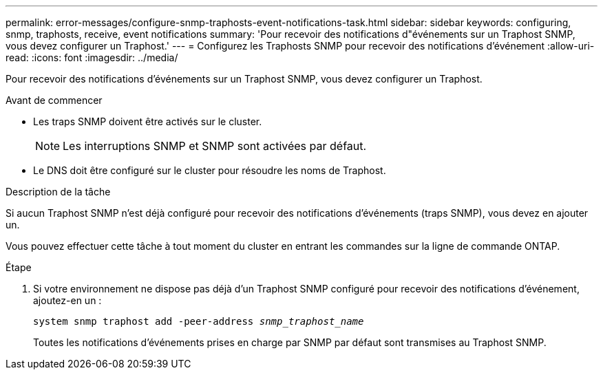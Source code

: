 ---
permalink: error-messages/configure-snmp-traphosts-event-notifications-task.html 
sidebar: sidebar 
keywords: configuring, snmp, traphosts, receive, event notifications 
summary: 'Pour recevoir des notifications d"événements sur un Traphost SNMP, vous devez configurer un Traphost.' 
---
= Configurez les Traphosts SNMP pour recevoir des notifications d'événement
:allow-uri-read: 
:icons: font
:imagesdir: ../media/


[role="lead"]
Pour recevoir des notifications d'événements sur un Traphost SNMP, vous devez configurer un Traphost.

.Avant de commencer
* Les traps SNMP doivent être activés sur le cluster.
+
[NOTE]
====
Les interruptions SNMP et SNMP sont activées par défaut.

====
* Le DNS doit être configuré sur le cluster pour résoudre les noms de Traphost.


.Description de la tâche
Si aucun Traphost SNMP n'est déjà configuré pour recevoir des notifications d'événements (traps SNMP), vous devez en ajouter un.

Vous pouvez effectuer cette tâche à tout moment du cluster en entrant les commandes sur la ligne de commande ONTAP.

.Étape
. Si votre environnement ne dispose pas déjà d'un Traphost SNMP configuré pour recevoir des notifications d'événement, ajoutez-en un :
+
`system snmp traphost add -peer-address _snmp_traphost_name_`

+
Toutes les notifications d'événements prises en charge par SNMP par défaut sont transmises au Traphost SNMP.


